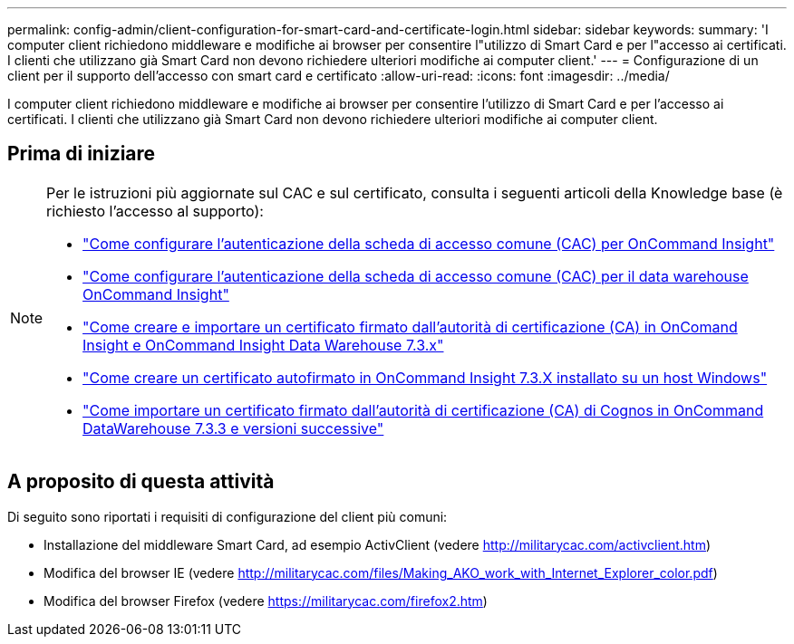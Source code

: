 ---
permalink: config-admin/client-configuration-for-smart-card-and-certificate-login.html 
sidebar: sidebar 
keywords:  
summary: 'I computer client richiedono middleware e modifiche ai browser per consentire l"utilizzo di Smart Card e per l"accesso ai certificati. I clienti che utilizzano già Smart Card non devono richiedere ulteriori modifiche ai computer client.' 
---
= Configurazione di un client per il supporto dell'accesso con smart card e certificato
:allow-uri-read: 
:icons: font
:imagesdir: ../media/


[role="lead"]
I computer client richiedono middleware e modifiche ai browser per consentire l'utilizzo di Smart Card e per l'accesso ai certificati. I clienti che utilizzano già Smart Card non devono richiedere ulteriori modifiche ai computer client.



== Prima di iniziare

[NOTE]
====
Per le istruzioni più aggiornate sul CAC e sul certificato, consulta i seguenti articoli della Knowledge base (è richiesto l'accesso al supporto):

* https://kb.netapp.com/Advice_and_Troubleshooting/Data_Infrastructure_Management/OnCommand_Suite/How_to_configure_Common_Access_Card_(CAC)_authentication_for_NetApp_OnCommand_Insight["Come configurare l'autenticazione della scheda di accesso comune (CAC) per OnCommand Insight"]
* https://kb.netapp.com/Advice_and_Troubleshooting/Data_Infrastructure_Management/OnCommand_Suite/How_to_configure_Common_Access_Card_(CAC)_authentication_for_NetApp_OnCommand_Insight_DataWarehouse["Come configurare l'autenticazione della scheda di accesso comune (CAC) per il data warehouse OnCommand Insight"]
* https://kb.netapp.com/Advice_and_Troubleshooting/Data_Infrastructure_Management/OnCommand_Suite/How_to_create_and_import_a_Certificate_Authority_(CA)_signed_certificate_into_OCI_and_DWH_7.3.X["Come creare e importare un certificato firmato dall'autorità di certificazione (CA) in OnComand Insight e OnCommand Insight Data Warehouse 7.3.x"]
* https://kb.netapp.com/Advice_and_Troubleshooting/Data_Infrastructure_Management/OnCommand_Suite/How_to_create_a_Self_Signed_Certificate_within_OnCommand_Insight_7.3.X_installed_on_a_Windows_Host["Come creare un certificato autofirmato in OnCommand Insight 7.3.X installato su un host Windows"]
* https://kb.netapp.com/Advice_and_Troubleshooting/Data_Infrastructure_Management/OnCommand_Suite/How_to_import_a_Cognos_Certificate_Authority_(CA)_signed_certificate_into_DWH_7.3.3_and_later["Come importare un certificato firmato dall'autorità di certificazione (CA) di Cognos in OnCommand DataWarehouse 7.3.3 e versioni successive"]


====


== A proposito di questa attività

Di seguito sono riportati i requisiti di configurazione del client più comuni:

* Installazione del middleware Smart Card, ad esempio ActivClient (vedere http://militarycac.com/activclient.htm[])
* Modifica del browser IE (vedere http://militarycac.com/files/Making_AKO_work_with_Internet_Explorer_color.pdf[])
* Modifica del browser Firefox (vedere https://militarycac.com/firefox2.htm[])

